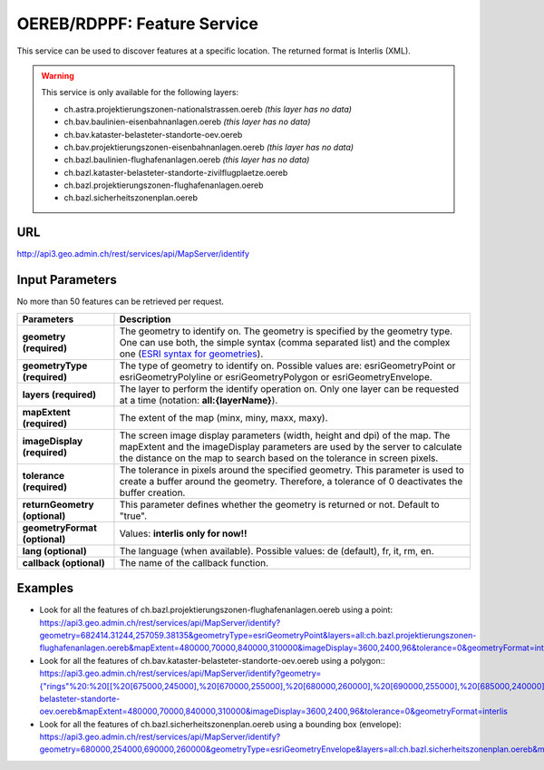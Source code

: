 .. raw:: html

  <head>
    <link href="../_static/custom.css" rel="stylesheet" type="text/css" />
  </head>


.. _oereb_feature_service:

OEREB/RDPPF: Feature Service
============================

This service can be used to discover features at a specific location.
The returned format is Interlis (XML).

.. warning::
  This service is only available for the following layers:

  - ch.astra.projektierungszonen-nationalstrassen.oereb *(this layer has no data)*
  - ch.bav.baulinien-eisenbahnanlagen.oereb *(this layer has no data)*
  - ch.bav.kataster-belasteter-standorte-oev.oereb
  - ch.bav.projektierungszonen-eisenbahnanlagen.oereb *(this layer has no data)*
  - ch.bazl.baulinien-flughafenanlagen.oereb *(this layer has no data)*
  - ch.bazl.kataster-belasteter-standorte-zivilflugplaetze.oereb
  - ch.bazl.projektierungszonen-flughafenanlagen.oereb
  - ch.bazl.sicherheitszonenplan.oereb

URL
***

http://api3.geo.admin.ch/rest/services/api/MapServer/identify

Input Parameters
****************

No more than 50 features can be retrieved per request.

+-----------------------------------+-------------------------------------------------------------------------------------------+
| Parameters                        | Description                                                                               |
+===================================+===========================================================================================+
| **geometry (required)**           | The geometry to identify on. The geometry is specified by the geometry type.              |
|                                   | One can use both, the simple syntax (comma separated list) and the complex one            |
|                                   | (`ESRI syntax for geometries                                                              |
|                                   | <http://help.arcgis.com/en/arcgisserver/10.0/apis/rest/geometry.html>`_).                 |
+-----------------------------------+-------------------------------------------------------------------------------------------+
| **geometryType (required)**       | The type of geometry to identify on. Possible values are:                                 |
|                                   | esriGeometryPoint or esriGeometryPolyline or esriGeometryPolygon or esriGeometryEnvelope. |
+-----------------------------------+-------------------------------------------------------------------------------------------+
| **layers (required)**             | The layer to perform the identify operation on. Only one layer can be requested at a time |
|                                   | (notation: **all:{layerName}**).                                                          |
+-----------------------------------+-------------------------------------------------------------------------------------------+
| **mapExtent (required)**          | The extent of the map (minx, miny, maxx, maxy).                                           |
+-----------------------------------+-------------------------------------------------------------------------------------------+
| **imageDisplay (required)**       | The screen image display parameters (width, height and dpi) of the map.                   |
|                                   | The mapExtent and the imageDisplay parameters are used by the server to calculate the     |
|                                   | distance on the map to search based on the tolerance in screen pixels.                    |
+-----------------------------------+-------------------------------------------------------------------------------------------+
| **tolerance (required)**          | The tolerance in pixels around the specified geometry. This parameter is used to create   |
|                                   | a buffer around the geometry. Therefore, a tolerance of 0 deactivates the buffer          |
|                                   | creation.                                                                                 |
+-----------------------------------+-------------------------------------------------------------------------------------------+
| **returnGeometry (optional)**     | This parameter defines whether the geometry is returned or not. Default to "true".        |
+-----------------------------------+-------------------------------------------------------------------------------------------+
| **geometryFormat (optional)**     | Values: **interlis only for now!!**                                                       |
+-----------------------------------+-------------------------------------------------------------------------------------------+
| **lang (optional)**               | The language (when available). Possible values: de (default), fr, it, rm, en.             |
+-----------------------------------+-------------------------------------------------------------------------------------------+
| **callback (optional)**           | The name of the callback function.                                                        |
+-----------------------------------+-------------------------------------------------------------------------------------------+

Examples
********

- Look for all the features of ch.bazl.projektierungszonen-flughafenanlagen.oereb using a point: `https://api3.geo.admin.ch/rest/services/api/MapServer/identify?geometry=682414.31244,257059.38135&geometryType=esriGeometryPoint&layers=all:ch.bazl.projektierungszonen-flughafenanlagen.oereb&mapExtent=480000,70000,840000,310000&imageDisplay=3600,2400,96&tolerance=0&geometryFormat=interlis <../../../rest/services/api/MapServer/identify?geometry=682414.31244,257059.38135&geometryType=esriGeometryPoint&layers=all:ch.bazl.projektierungszonen-flughafenanlagen.oereb&mapExtent=480000,70000,840000,310000&imageDisplay=3600,2400,96&tolerance=0&geometryFormat=interlis>`_
- Look for all the features of ch.bav.kataster-belasteter-standorte-oev.oereb using a polygon:: `https://api3.geo.admin.ch/rest/services/api/MapServer/identify?geometry={"rings"%20:%20[[%20[675000,245000],%20[670000,255000],%20[680000,260000],%20[690000,255000],%20[685000,240000],%20[675000,245000]]]}&geometryType=esriGeometryPolygon&layers=all:ch.bav.kataster-belasteter-standorte-oev.oereb&mapExtent=480000,70000,840000,310000&imageDisplay=3600,2400,96&tolerance=0&geometryFormat=interlis <../../../rest/services/api/MapServer/identify?geometry={"rings"%20:%20[[%20[675000,245000],%20[670000,255000],%20[680000,260000],%20[690000,255000],%20[685000,240000],%20[675000,245000]]]}&geometryType=esriGeometryPolygon&layers=all:ch.bav.kataster-belasteter-standorte-oev.oereb&mapExtent=480000,70000,840000,310000&imageDisplay=3600,2400,96&tolerance=0&geometryFormat=interlis>`_
- Look for all the features of ch.bazl.sicherheitszonenplan.oereb using a bounding box (envelope): `https://api3.geo.admin.ch/rest/services/api/MapServer/identify?geometry=680000,254000,690000,260000&geometryType=esriGeometryEnvelope&layers=all:ch.bazl.sicherheitszonenplan.oereb&mapExtent=480000,70000,840000,310000&imageDisplay=3600,2400,96&tolerance=0&geometryFormat=interlis <../../../rest/services/api/MapServer/identify?geometry=680000,254000,690000,260000&geometryType=esriGeometryEnvelope&layers=all:ch.bazl.sicherheitszonenplan.oereb&mapExtent=480000,70000,840000,310000&imageDisplay=3600,2400,96&tolerance=0&geometryFormat=interlis>`_

